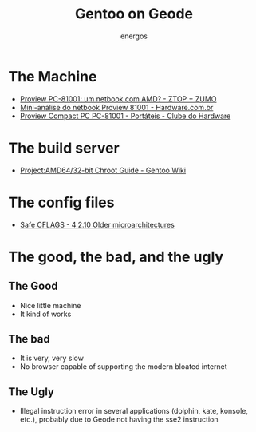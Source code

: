#+TITLE: Gentoo on Geode
#+AUTHOR: energos
#+OPTIONS: toc:nil num:nil html-postamble:nil
#+STARTUP: showall

* The Machine
  - [[https://www.ztop.com.br/proview-pc-81001-um-netbook-com-amd/][Proview PC-81001: um netbook com AMD? - ZTOP + ZUMO]]
  - [[https://www.hardware.com.br/artigos/proview-81001/][Mini-análise do netbook Proview 81001 - Hardware.com.br]]
  - [[https://www.clubedohardware.com.br/artigos/portateis/proview-compact-pc-pc-81001-r35064/][Proview Compact PC PC-81001 - Portáteis - Clube do Hardware]]
* The build server
  - [[https://wiki.gentoo.org/wiki/Project:AMD64/32-bit_Chroot_Guide][Project:AMD64/32-bit Chroot Guide - Gentoo Wiki]]
* The config files
  - [[https://wiki.gentoo.org/wiki/Safe_CFLAGS#Older_microarchitectures][Safe CFLAGS - 4.2.10 Older microarchitectures]]
* The good, the bad, and the ugly
** The Good
   - Nice little machine
   - It kind of works
** The bad
   - It is very, very slow
   - No browser capable of supporting the modern bloated internet
** The Ugly
   - Illegal instruction error in several applications (dolphin, kate, konsole, etc.), probably due to Geode not having the sse2 instruction
